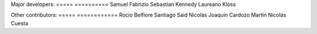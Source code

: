 Major developers:
===== ==========
Samuel Fabrizio
Sebastian Kennedy
Laureano Kloss

Other contributors:
===== ============
Rocio Belfiore
Santiago Said
Nicolás Joaquín Cardozo
Martín Nicolás Cuesta
